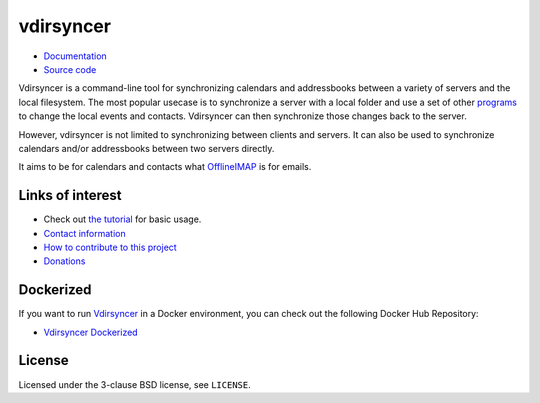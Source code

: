 ==========
vdirsyncer
==========

.. image:: https://builds.sr.ht/~whynothugo/vdirsyncer.svg
  :target: https://builds.sr.ht/~whynothugo/vdirsyncer
  :alt: CI status

.. image:: https://codecov.io/github/pimutils/vdirsyncer/coverage.svg?branch=master
  :target: https://codecov.io/github/pimutils/vdirsyncer?branch=master
  :alt: Codecov coverage report

.. image:: https://readthedocs.org/projects/vdirsyncer/badge/
  :target: https://vdirsyncer.rtfd.org/
  :alt: documentation

.. image:: https://img.shields.io/pypi/v/vdirsyncer.svg
  :target: https://pypi.python.org/pypi/vdirsyncer
  :alt: version on pypi

.. image:: https://img.shields.io/badge/deb-packagecloud.io-844fec.svg
  :target: https://packagecloud.io/pimutils/vdirsyncer
  :alt: Debian packages

.. image:: https://img.shields.io/pypi/l/vdirsyncer.svg
  :target: https://github.com/pimutils/vdirsyncer/blob/master/LICENCE
  :alt: licence: BSD

- `Documentation <https://vdirsyncer.pimutils.org/en/stable/>`_
- `Source code <https://github.com/pimutils/vdirsyncer>`_

Vdirsyncer is a command-line tool for synchronizing calendars and addressbooks
between a variety of servers and the local filesystem. The most popular usecase
is to synchronize a server with a local folder and use a set of other programs_
to change the local events and contacts. Vdirsyncer can then synchronize those
changes back to the server.

However, vdirsyncer is not limited to synchronizing between clients and
servers. It can also be used to synchronize calendars and/or addressbooks
between two servers directly.

It aims to be for calendars and contacts what `OfflineIMAP
<http://offlineimap.org/>`_ is for emails.

.. _programs: https://vdirsyncer.pimutils.org/en/latest/tutorials/

Links of interest
=================

* Check out `the tutorial
  <https://vdirsyncer.pimutils.org/en/stable/tutorial.html>`_ for basic
  usage.

* `Contact information
  <https://vdirsyncer.pimutils.org/en/stable/contact.html>`_

* `How to contribute to this project
  <https://vdirsyncer.pimutils.org/en/stable/contributing.html>`_

* `Donations <https://vdirsyncer.pimutils.org/en/stable/donations.html>`_

Dockerized
=================
If you want to run `Vdirsyncer <https://vdirsyncer.pimutils.org/en/stable/>`_ in a
Docker environment, you can check out the following Docker Hub Repository:

* `Vdirsyncer Dockerized <https://hub.docker.com/r/bleala/vdirsyncer>`_

License
=======

Licensed under the 3-clause BSD license, see ``LICENSE``.
